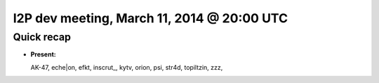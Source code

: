 I2P dev meeting, March 11, 2014 @ 20:00 UTC
===========================================

Quick recap
-----------

* **Present:**

  AK-47,
  eche|on,
  efkt,
  inscrut\_,
  kytv,
  orion,
  psi,
  str4d,
  topiltzin,
  zzz,
